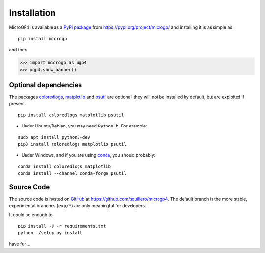 """"""""""""
Installation
""""""""""""

MicroGP4 is available as a `PyPi package <https://en.wikipedia.org/wiki/Python_Package_Index>`_ from https://pypi.org/project/microgp/ and installing it is as simple as

::

    pip install microgp

and then

.. code-block:: python

    >>> import microgp as ugp4
    >>> ugp4.show_banner()

Optional dependencies
=====================

The packages `coloredlogs <https://pypi.org/project/coloredlogs/>`_, `matplotlib <https://pypi.org/project/matplotlib/>`_ and `psutil <https://pypi.org/project/psutil/>`_ are optional, they will not be installed by default, but are exploited if present.

::

    pip install coloredlogs matplotlib psutil

- Under Ubuntu/Debian, you may need ``Python.h``. For example:

::

    sudo apt install python3-dev
    pip3 install coloredlogs matplotlib psutil

- Under Windows, and if you are using `conda <https://docs.conda.io/projects/conda/>`_, you should probably:

::

    conda install coloredlogs matplotlib
    conda install --channel conda-forge psutil

Source Code
===========

The source code is hosted on `GitHub <https://en.wikipedia.org/wiki/GitHub>`_ at https://github.com/squillero/microgp4. The default branch is the more stable, experimental branches (``exp/*``) are only meaningful for developers.

It could be enough to:

::

    pip install -U -r requirements.txt
    python ./setup.py install

have fun...
